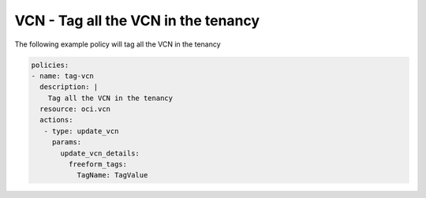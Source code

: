 .. _vcntagnetwork:

VCN - Tag all the VCN in the tenancy
====================================

The following example policy will tag all the VCN in the tenancy

.. code-block:: yaml

    policies:
    - name: tag-vcn
      description: |
        Tag all the VCN in the tenancy
      resource: oci.vcn
      actions:
       - type: update_vcn
         params:
           update_vcn_details:
             freeform_tags:
               TagName: TagValue
